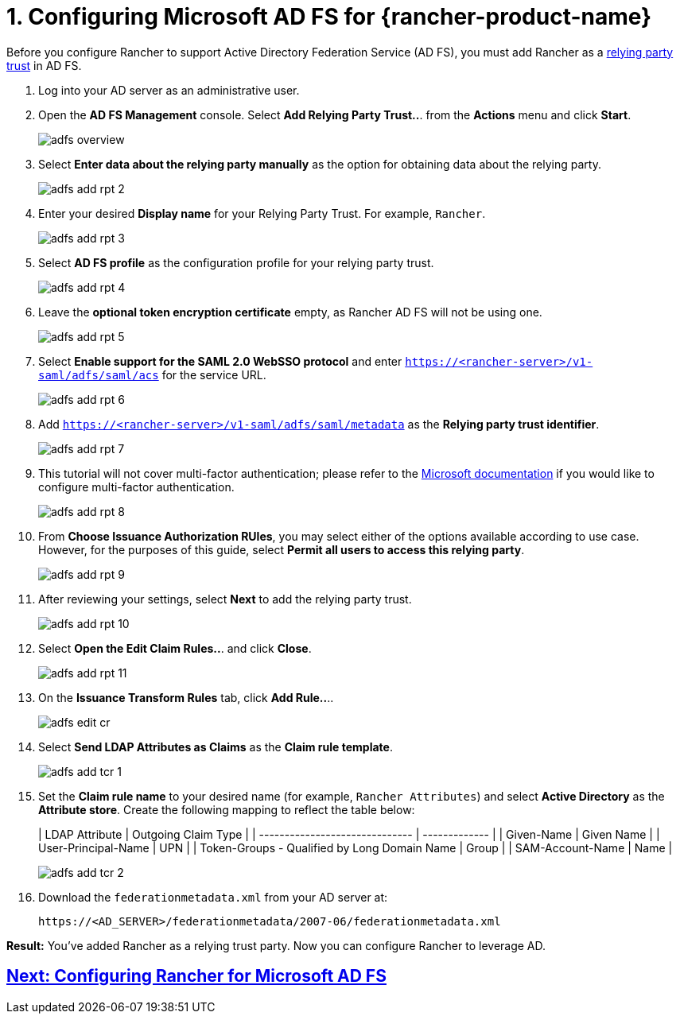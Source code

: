 = 1. Configuring Microsoft AD FS for {rancher-product-name}

Before you configure Rancher to support Active Directory Federation Service (AD FS), you must add Rancher as a https://docs.microsoft.com/en-us/windows-server/identity/ad-fs/technical-reference/understanding-key-ad-fs-concepts[relying party trust] in AD FS.

. Log into your AD server as an administrative user.
. Open the *AD FS Management* console. Select *Add Relying Party Trust..*. from the *Actions* menu and click *Start*.
+
image:adfs/adfs-overview.png[]

. Select *Enter data about the relying party manually* as the option for obtaining data about the relying party.
+
image:adfs/adfs-add-rpt-2.png[]

. Enter your desired *Display name* for your Relying Party Trust. For example, `Rancher`.
+
image:adfs/adfs-add-rpt-3.png[]

. Select *AD FS profile* as the configuration profile for your relying party trust.
+
image:adfs/adfs-add-rpt-4.png[]

. Leave the *optional token encryption certificate* empty, as Rancher AD FS will not be using one.
+
image:adfs/adfs-add-rpt-5.png[]

. Select *Enable support for the SAML 2.0 WebSSO protocol*
  and enter `https://<rancher-server>/v1-saml/adfs/saml/acs` for the service URL.
+
image:adfs/adfs-add-rpt-6.png[]

. Add `https://<rancher-server>/v1-saml/adfs/saml/metadata` as the *Relying party trust identifier*.
+
image:adfs/adfs-add-rpt-7.png[]

. This tutorial will not cover multi-factor authentication; please refer to the https://docs.microsoft.com/en-us/windows-server/identity/ad-fs/operations/configure-additional-authentication-methods-for-ad-fs[Microsoft documentation] if you would like to configure multi-factor authentication.
+
image:adfs/adfs-add-rpt-8.png[]

. From *Choose Issuance Authorization RUles*, you may select either of the options available according to use case. However, for the purposes of this guide, select *Permit all users to access this relying party*.
+
image:adfs/adfs-add-rpt-9.png[]

. After reviewing your settings, select *Next* to add the relying party trust.
+
image:adfs/adfs-add-rpt-10.png[]

. Select *Open the Edit Claim Rules..*. and click *Close*.
+
image:adfs/adfs-add-rpt-11.png[]

. On the *Issuance Transform Rules* tab, click *Add Rule..*..
+
image:adfs/adfs-edit-cr.png[]

. Select *Send LDAP Attributes as Claims* as the *Claim rule template*.
+
image:adfs/adfs-add-tcr-1.png[]

. Set the *Claim rule name* to your desired name (for example, `Rancher Attributes`) and select *Active Directory* as the *Attribute store*. Create the following mapping to reflect the table below:
+
| LDAP Attribute                               | Outgoing Claim Type |
 | ------------------------------ | ------------- |
 | Given-Name                                   | Given Name          |
 | User-Principal-Name                          | UPN                 |
 | Token-Groups - Qualified by Long Domain Name | Group               |
 | SAM-Account-Name                             | Name                |
 +
+
image:adfs/adfs-add-tcr-2.png[]

. Download the `federationmetadata.xml` from your AD server at:
+
----
https://<AD_SERVER>/federationmetadata/2007-06/federationmetadata.xml
----

*Result:* You've added Rancher as a relying trust party. Now you can configure Rancher to leverage AD.

== xref:rancher-admin/users/authn-and-authz/microsoft-ad-federation-service-saml/rancher-for-ms-adfs.adoc[Next: Configuring Rancher for Microsoft AD FS]
